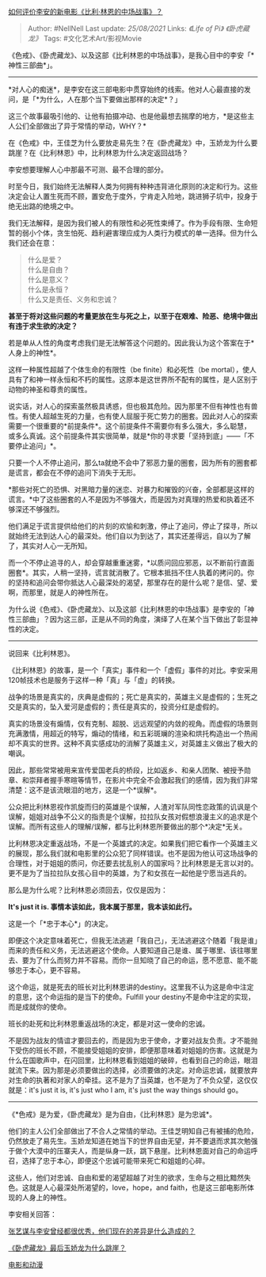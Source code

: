 [[https://www.zhihu.com/question/43462863/answer/867585819][如何评价李安的新电影《比利·林恩的中场战事》？]]

#+BEGIN_QUOTE
  Author: #NellNell Last update: /25/08/2021/ Links: [[《Life of Pi》]]
  [[《卧虎藏龙》]] Tags: #文化艺术Art/影视Movie
#+END_QUOTE

《色戒》、《卧虎藏龙》、以及这部《比利林恩的中场战事》，是我心目中的李安「*神性三部曲*」。

--------------

*对人心的痴迷*，是李安在这三部电影中贯穿始终的线索。他对人心最直接的发问，是「*为什么，人在那个当下要做出那样的决定*？」

这三个故事最吸引他的、让他有拍摄冲动、也是他最想去揣摩的地方，*是这些主人公们全部做出了异于常情的举动，WHY？*

在《色戒》中，王佳芝为什么要放走易先生？在《卧虎藏龙》中，玉娇龙为什么要跳崖？在《比利林恩》中，比利林恩为什么决定返回战场？

李安想要理解人心中那最不可测、最不合理的部分。

时至今日，我们始终无法解释人类为何拥有种种违背进化原则的决定和行为。这些决定会让人置生死而不顾，置安危于度外，宁肯走入险地，跳进狮子坑中，投身于绝无出路的绝境之中。

我们无法解释，是因为我们被人的有限性和必死性束缚了。作为手段有限、生命短暂的弱小个体，贪生怕死、趋利避害理应成为人类行为模式的单一选择。但为什么我们还会在意：

#+BEGIN_QUOTE
  什么是爱？\\
  什么是自由？\\
  什么是意义？\\
  什么是永恒？\\
  什么又是责任、义务和忠诚？
#+END_QUOTE

*甚至于将对这些问题的考量更放在生与死之上，以至于在艰难、险恶、绝境中做出有违于求生欲的决定？*

若是单从人性的角度考虑我们是无法解答这个问题的。因此我认为这个答案在于*人身上的神性*。

这样一种属性超越了个体生命的有限性（be finite）和必死性（be
mortal），使人具有了和神一样永恒和不朽的属性。这原本是这世界所不配有的属性，是人区别于动物的神圣和尊贵的属性。

说实话，对人心的探索虽然极具诱惑，但也极其危险。因为那里不但有神性也有兽性。有使人超越生死的力量，也有使人屈服于死亡势力的圈套。因此对人心的探索需要一个很重要的*前提条件*。这个前提条件不需要你有多么强大，多么聪慧，或多么真诚。这个前提条件其实很简单，就是*你的寻求要「坚持到底」------「不要停止追问」*。

只要一个人不停止追问，那么ta就绝不会中了邪恶力量的圈套，因为所有的圈套都是谎言，都会在不停的追问下消失于无形。

*那些对死亡的恐惧、对黑暗力量的迷恋、对暴力和摧毁的兴奋，全部都是这样的谎言。*中了这些圈套的人不是因为不够强大，而是因为对真理的热爱和执着还不够深还不够强烈。

他们满足于谎言提供给他们的片刻的欢愉和刺激，停止了追问，停止了探寻，所以就始终无法到达人心的最深处。他们自以为到达了，其实还差得远，自以为了解了，其实对人心一无所知。

而一个不停止追寻的人，却会穿越重重迷雾，*以质问回应邪恶，以不断前行直面圈套*。其实，人稍一坚持，谎言就消散了。它根本抵挡不住人执着的拷问的。你的坚持和追问会带你抵达人心最深处的渴望，那里存在的是什么呢？是信、望、爱啊，而那里，就是人的神性所在。

为什么说《色戒》、《卧虎藏龙》、以及这部《比利林恩的中场战事》是李安的「神性三部曲」？因为这三部，正是从不同的角度，演绎了人在某个当下做出了彰显神性的决定。

--------------

说回来《比利林恩》。

《比利林恩》的故事，是一个「真实」事件和一个「虚假」事件的对比。李安采用120帧技术也是服务于这样一种「真」与「虚」的转换。

战争的场景是真实的，庆典是虚假的；死亡是真实的，英雄主义是虚假的；生死之交是真实的，坠入爱河是虚假的；责任是真实的，投资分红是虚假的。

真实的场景没有煽情，仅有克制、超脱、远远观望的内敛的视角。而虚假的场景则充满激情，用超近的特写，煽动的情绪，和五彩斑斓的渲染和烘托构造出一个热闹却不真实的世界。这种不真实感成功的消解了英雄主义，对英雄主义做出了极大的嘲讽。

因此，那些常常被用来宣传爱国老兵的桥段，比如返乡、和亲人团聚、被授予勋章、和崇拜者握手寒暄等情节，在影片中完全不会激起我们的感情，因为我们非常清楚：这不是该流眼泪的地方，这是一个*误解*。

公众把比利林恩视作凯旋而归的英雄是个误解，人渣对军队同性恋政策的讥讽是个误解，姐姐对战争不公义的指责是个误解，拉拉队女孩对假想浪漫主义的追求是个误解。而所有这些人的理解/误解，都与比利林恩所要做出的那个*决定*无关。

比利林恩决定重返战场，不是一个英雄式的决定。如果我们把它看作一个英雄主义的展现，那么我们就和电影里的公众犯了同样错误。也不是因为他认可这场战争的合理性，对于姐姐的质问，你还要去扰乱别人的国家吗？比利林恩是无言以对的。更不是为了当拉拉队女孩心目中的英雄，为了和女孩在一起他是宁愿当逃兵的。

那么是为什么呢？比利林恩必须回去，仅仅是因为：

*It's just it is. 事情本该如此，我本属于那里，我本该如此行。*

这是一个「*忠于本心*」的决定。

即便这个决定意味着死亡，但我无法逃避「我自己」，无法逃避这个随着「我是谁」而来的责任和义务，无法逃避这个使命。人要知道自己是谁、属于哪里、该往哪里去、要为了什么而努力并不容易。而你一旦知晓了自己的命运，愿不愿意、能不能够忠于本心，更不容易。

这个命运，就是死去的班长对比利林恩讲的destiny。这里我不认为这是命中注定的意思，这个命运指的是当下的使命。Fulfill
your destiny不是命中注定的实现，而是成就你的使命。

班长的赴死和比利林恩重返战场的决定，都是对这一使命的忠诚。

不是因为战友的情谊才要回去的，而是因为忠于使命，才要对战友负责。才不能抛下受伤的班长不顾，不能接受姐姐的安排，即便那意味着对姐姐的伤害。这就是为什么在国歌声中，在闪回里，比利林恩看到姐姐的破碎，也看到自己的命运，眼泪就流下来。因为那是必须要做出的选择，必须要做的决定。对命运忠诚，就要放弃对生命的执著和对家人的牵挂。这不是为了当英雄，也不是为了不负众望，这仅仅就是：it's
just it is, it's just who I am, it's just the way things should go。

--------------

《*色戒》是为爱，《卧虎藏龙》是为自由，《比利林恩》是为忠诚*。

他们的主人公们全部做出了不合人之常情的举动。王佳芝明知自己有被捕的危险，仍然放走了易先生。玉娇龙知道在她当下的世界自由无望，并不要退而求其次勉强于做个大漠中的压寨夫人，而是纵身一跃，跳下悬崖。比利林恩面对自己的命运呼召，选择了忠于本心，即便这个忠诚可能带来死亡和姐姐的心碎。

这些人，他们对忠诚、自由和爱的渴望超越了对生的欲求，生命与之相比黯然失色。这就是人心最深处所渴望的，love，hope，and
faith，也是这三部电影所体现的人身上的神性。

李安相关回答：

[[https://www.zhihu.com/question/20571696/answer/660007810][张艺谋与李安曾经都很优秀，他们现在的差异是什么造成的？]]

[[https://www.zhihu.com/question/30963769/answer/503433751][《卧虎藏龙》最后玉娇龙为什么跳崖？]]

[[https://www.zhihu.com/collection/313818721][电影和动漫]]
